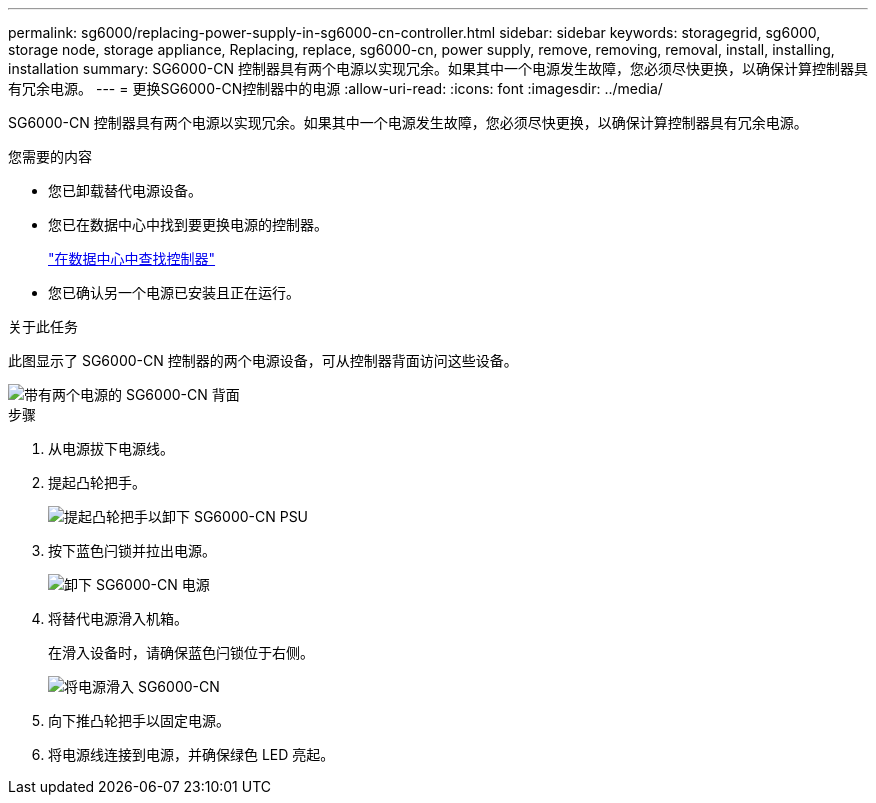 ---
permalink: sg6000/replacing-power-supply-in-sg6000-cn-controller.html 
sidebar: sidebar 
keywords: storagegrid, sg6000, storage node, storage appliance, Replacing, replace, sg6000-cn, power supply, remove, removing, removal, install, installing, installation 
summary: SG6000-CN 控制器具有两个电源以实现冗余。如果其中一个电源发生故障，您必须尽快更换，以确保计算控制器具有冗余电源。 
---
= 更换SG6000-CN控制器中的电源
:allow-uri-read: 
:icons: font
:imagesdir: ../media/


[role="lead"]
SG6000-CN 控制器具有两个电源以实现冗余。如果其中一个电源发生故障，您必须尽快更换，以确保计算控制器具有冗余电源。

.您需要的内容
* 您已卸载替代电源设备。
* 您已在数据中心中找到要更换电源的控制器。
+
link:locating-controller-in-data-center.html["在数据中心中查找控制器"]

* 您已确认另一个电源已安装且正在运行。


.关于此任务
此图显示了 SG6000-CN 控制器的两个电源设备，可从控制器背面访问这些设备。

image::../media/sg6000_cn_power_supplies.gif[带有两个电源的 SG6000-CN 背面]

.步骤
. 从电源拔下电源线。
. 提起凸轮把手。
+
image::../media/sg6000_cn_lift_cam_handle_psu.gif[提起凸轮把手以卸下 SG6000-CN PSU]

. 按下蓝色闩锁并拉出电源。
+
image::../media/sg6000_cn_remove_power_supply.gif[卸下 SG6000-CN 电源]

. 将替代电源滑入机箱。
+
在滑入设备时，请确保蓝色闩锁位于右侧。

+
image::../media/sg6000_cn_insert_power_supply.gif[将电源滑入 SG6000-CN]

. 向下推凸轮把手以固定电源。
. 将电源线连接到电源，并确保绿色 LED 亮起。

